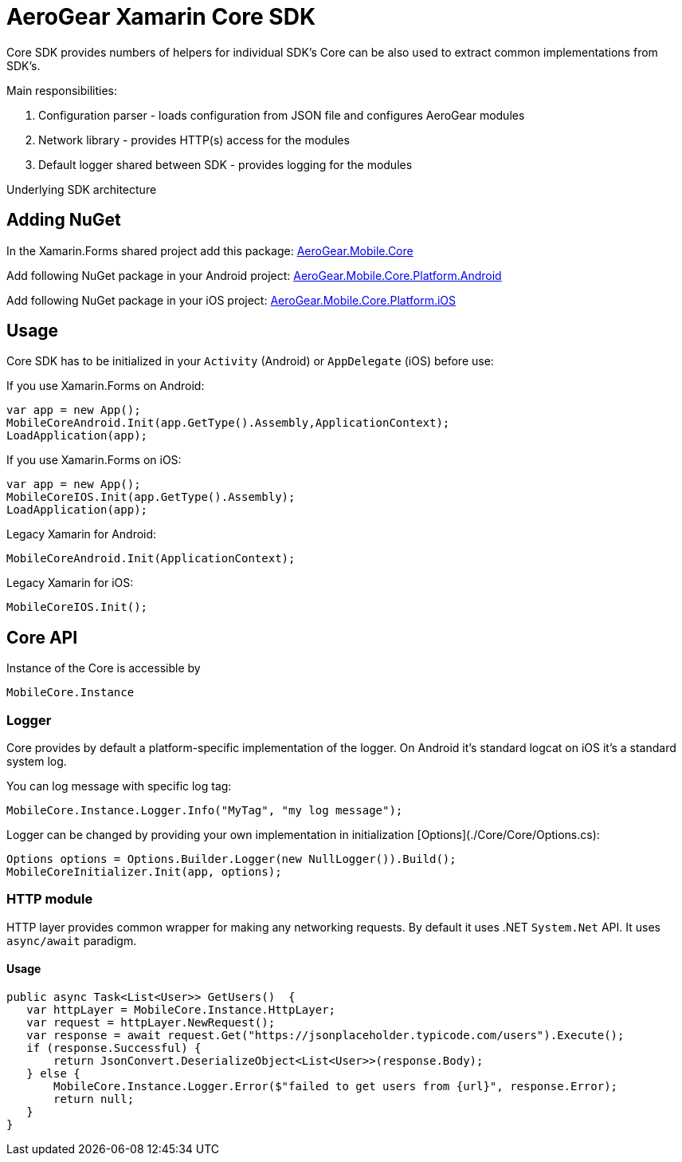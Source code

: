 = AeroGear Xamarin Core SDK

Core SDK provides numbers of helpers for individual SDK's
Core can be also used to extract common implementations from SDK's.

Main responsibilities:

1. Configuration parser - loads configuration from JSON file and configures AeroGear modules
2. Network library - provides HTTP(s) access for the modules 
3. Default logger shared between SDK - provides logging for the modules

Underlying SDK architecture

== Adding NuGet


In the Xamarin.Forms shared project add this package:
https://www.nuget.org/packages/AeroGear.Mobile.Core/[AeroGear.Mobile.Core]

Add following NuGet package in your Android project:
https://www.nuget.org/packages/AeroGear.Mobile.Core.Platform.Android/[AeroGear.Mobile.Core.Platform.Android]

Add following NuGet package in your iOS project:
https://www.nuget.org/packages/AeroGear.Mobile.Core.Platform.iOS/[AeroGear.Mobile.Core.Platform.iOS]


== Usage

Core SDK has to be initialized in your `Activity` (Android) or `AppDelegate` (iOS) before use:

If you use Xamarin.Forms on Android:

[source,C#]
---- 
var app = new App();
MobileCoreAndroid.Init(app.GetType().Assembly,ApplicationContext);
LoadApplication(app);
----

If you use Xamarin.Forms on iOS:

[source,C#]
---- 
var app = new App();
MobileCoreIOS.Init(app.GetType().Assembly);
LoadApplication(app);
----

Legacy Xamarin for Android:

[source,C#]
---- 
MobileCoreAndroid.Init(ApplicationContext);
----

Legacy Xamarin for iOS:
[source,C#]
---- 
MobileCoreIOS.Init();
----


== Core API

Instance of the Core is accessible by 

[source,C#]
---- 
MobileCore.Instance
----


=== Logger

Core provides by default a platform-specific implementation of the logger. On Android it's standard logcat on iOS it's a standard system log.

You can log message with specific log tag:
[source,C#]
---- 
MobileCore.Instance.Logger.Info("MyTag", "my log message");
----

Logger can be changed by providing your own implementation in initialization [Options](./Core/Core/Options.cs):
[source,C#]
---- 
Options options = Options.Builder.Logger(new NullLogger()).Build();
MobileCoreInitializer.Init(app, options);
----


=== HTTP module

HTTP layer provides common wrapper for making any networking requests. By default it uses .NET `System.Net` API.
It uses `async/await` paradigm.

==== Usage

[source,C#]
---- 
public async Task<List<User>> GetUsers()  {
   var httpLayer = MobileCore.Instance.HttpLayer;
   var request = httpLayer.NewRequest();
   var response = await request.Get("https://jsonplaceholder.typicode.com/users").Execute();
   if (response.Successful) {
       return JsonConvert.DeserializeObject<List<User>>(response.Body);
   } else {
       MobileCore.Instance.Logger.Error($"failed to get users from {url}", response.Error);
       return null;
   }
}
----



